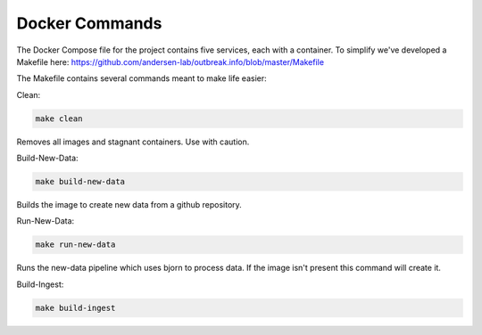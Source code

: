 Docker Commands
===============

The Docker Compose file for the project contains five services, each with a container.
To simplify we've developed a Makefile here: https://github.com/andersen-lab/outbreak.info/blob/master/Makefile

The Makefile contains several commands meant to make life easier:

Clean:

.. code-block:: console

    make clean

Removes all images and stagnant containers. Use with caution.

Build-New-Data:

.. code-block:: console

    make build-new-data

Builds the image to create new data from a github repository.

Run-New-Data:

.. code-block:: console

    make run-new-data

Runs the new-data pipeline which uses bjorn to process data. If the image isn't present this command will create it.

Build-Ingest:

.. code-block:: console

    make build-ingest


